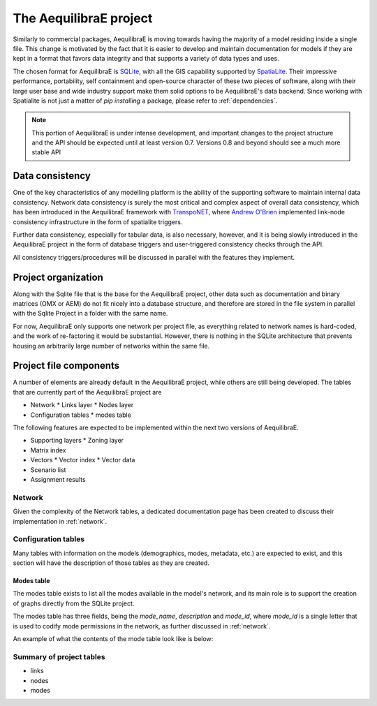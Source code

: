 .. _project:

The AequilibraE project
=======================

Similarly to commercial packages, AequilibraE is moving towards having the
majority of a model residing inside a single file. This change is motivated
by the fact that it is easier to develop and maintain documentation for models
if they are kept in a format that favors data integrity and that supports a
variety of data types and uses.

The chosen format for AequilibraE is `SQLite <https://sqlite.org/index.html>`_,
with all the GIS capability supported by
`SpatiaLite <https://www.gaia-gis.it/fossil/libspatialite/index>`_. Their
impressive performance, portability, self containment and open-source character
of these two pieces of software, along with their large user base and wide
industry support make them solid options to be AequilibraE's data backend.
Since working with Spatialite is not just a matter of *pip installing* a
package, please refer to :ref:`dependencies`.

.. note::
   This portion of AequilibraE is under intense development, and important
   changes to the project structure and the API should be expected until at
   least version 0.7. Versions 0.8 and beyond should see a much more stable API

Data consistency
----------------

One of the key characteristics of any modelling platform is the ability of the
supporting software to maintain internal data consistency. Network data
consistency is surely the most critical and complex aspect of overall data
consistency, which has been introduced in the AequilibraE framework with
`TranspoNET <https://www.github.com/aequilibrae/transponet>`_,  where
`Andrew O'Brien <https://www.linkedin.com/in/andrew-o-brien-5a8bb486/>`_
implemented link-node consistency infrastructure in the form of spatialite
triggers.

Further data consistency, especially for tabular data, is also necessary,
however, and it is being slowly introduced in the AequilibraE project in the
form of database triggers and user-triggered consistency checks through the
API.

All consistency triggers/procedures will be discussed in parallel with the
features they implement.

Project organization
--------------------
Along with the Sqlite file that is the base for the AequilibraE project, other
data such as documentation and binary matrices (OMX or AEM) do not fit nicely
into a database structure, and therefore are stored in the file system in
parallel with the Sqlite Project in a folder with the same name.

For now, AequilibraE only supports one network per project file, as everything
related to network names is hard-coded, and the work of re-factoring it would
be substantial. However, there is nothing in the SQLite architecture that
prevents housing an arbitrarily large number of networks within the same file.

Project file components
-----------------------

A number of elements are already default in the AequilibraE project, while
others are still being developed. The tables that are currently part of
the AequilibraE project are

* Network
  * Links layer
  * Nodes layer

* Configuration tables
  * modes table

The following features are expected to be implemented within the next two
versions of AequilibraE.

* Supporting layers
  * Zoning layer
* Matrix index
* Vectors
  * Vector index
  * Vector data
* Scenario list
* Assignment results


.. index:: transponet

Network
~~~~~~~

Given the complexity of the Network tables, a dedicated documentation page has
been created to discuss their implementation in :ref:`network`.

.. Supporting layers
.. ~~~~~~~~~~~~~~~~~

.. As any SQLite file, the AequilibraE project is capable of supporting any number
.. of layers inside the project, and therefore the user is welcome to load any needed
.. layers in the database.

.. However, special support for a few commonly used layers is expected to come to
.. AequilibraE, particularly those related to zoning systems, census/demographic
.. databases and Delaunay networks.


.. TODO: Remove section if features not present by version 0.8

.. Zone layer
.. ++++++++++
.. Just for displaying purposes. No math involves this layer


.. Matrix Index
.. ~~~~~~~~~~~~


Configuration tables
~~~~~~~~~~~~~~~~~~~~

Many tables with information on the models (demographics, modes, metadata, etc.)
are expected to exist, and this section will have the description of those
tables as they are created.

Modes table
+++++++++++

The modes table exists to list all the modes available in the model's network,
and its main role is to support the creation of graphs directly from the SQLite
project.

The modes table has three fields, being the *mode_name*, *description* and
*mode_id*, where *mode_id* is a single letter that is used to codify mode
permissions in the network, as further discussed in :ref:`network`.

An example of what the contents of the mode table look like is below:

.. image:: images/modes_table.png
    :width: 750
    :align: center
    :alt: Link examples


.. Vectors
.. ~~~~~~~

.. Scenario List
.. ~~~~~~~~~~~~~

Summary of project tables
~~~~~~~~~~~~~~~~~~~~~~~~~

- links
- nodes
- modes
.. vector_index
.. vector_data
.. matrix_index
.. scenario_index

.. Project API
.. -----------

.. TODO: TALK ABOUT THE API